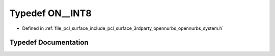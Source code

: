 .. _exhale_typedef_opennurbs__system_8h_1a1229bf705e67245e7213ee37cd4748e6:

Typedef ON__INT8
================

- Defined in :ref:`file_pcl_surface_include_pcl_surface_3rdparty_opennurbs_opennurbs_system.h`


Typedef Documentation
---------------------


.. doxygentypedef:: ON__INT8
